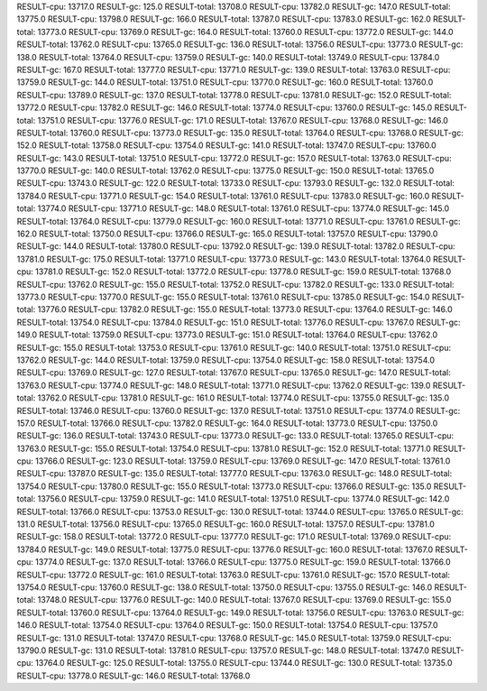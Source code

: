 RESULT-cpu: 13717.0
RESULT-gc: 125.0
RESULT-total: 13708.0
RESULT-cpu: 13782.0
RESULT-gc: 147.0
RESULT-total: 13775.0
RESULT-cpu: 13798.0
RESULT-gc: 166.0
RESULT-total: 13787.0
RESULT-cpu: 13783.0
RESULT-gc: 162.0
RESULT-total: 13773.0
RESULT-cpu: 13769.0
RESULT-gc: 164.0
RESULT-total: 13760.0
RESULT-cpu: 13772.0
RESULT-gc: 144.0
RESULT-total: 13762.0
RESULT-cpu: 13765.0
RESULT-gc: 136.0
RESULT-total: 13756.0
RESULT-cpu: 13773.0
RESULT-gc: 138.0
RESULT-total: 13764.0
RESULT-cpu: 13759.0
RESULT-gc: 140.0
RESULT-total: 13749.0
RESULT-cpu: 13784.0
RESULT-gc: 167.0
RESULT-total: 13777.0
RESULT-cpu: 13771.0
RESULT-gc: 139.0
RESULT-total: 13763.0
RESULT-cpu: 13759.0
RESULT-gc: 144.0
RESULT-total: 13751.0
RESULT-cpu: 13770.0
RESULT-gc: 160.0
RESULT-total: 13760.0
RESULT-cpu: 13789.0
RESULT-gc: 137.0
RESULT-total: 13778.0
RESULT-cpu: 13781.0
RESULT-gc: 152.0
RESULT-total: 13772.0
RESULT-cpu: 13782.0
RESULT-gc: 146.0
RESULT-total: 13774.0
RESULT-cpu: 13760.0
RESULT-gc: 145.0
RESULT-total: 13751.0
RESULT-cpu: 13776.0
RESULT-gc: 171.0
RESULT-total: 13767.0
RESULT-cpu: 13768.0
RESULT-gc: 146.0
RESULT-total: 13760.0
RESULT-cpu: 13773.0
RESULT-gc: 135.0
RESULT-total: 13764.0
RESULT-cpu: 13768.0
RESULT-gc: 152.0
RESULT-total: 13758.0
RESULT-cpu: 13754.0
RESULT-gc: 141.0
RESULT-total: 13747.0
RESULT-cpu: 13760.0
RESULT-gc: 143.0
RESULT-total: 13751.0
RESULT-cpu: 13772.0
RESULT-gc: 157.0
RESULT-total: 13763.0
RESULT-cpu: 13770.0
RESULT-gc: 140.0
RESULT-total: 13762.0
RESULT-cpu: 13775.0
RESULT-gc: 150.0
RESULT-total: 13765.0
RESULT-cpu: 13743.0
RESULT-gc: 122.0
RESULT-total: 13733.0
RESULT-cpu: 13793.0
RESULT-gc: 132.0
RESULT-total: 13784.0
RESULT-cpu: 13771.0
RESULT-gc: 154.0
RESULT-total: 13761.0
RESULT-cpu: 13783.0
RESULT-gc: 160.0
RESULT-total: 13774.0
RESULT-cpu: 13771.0
RESULT-gc: 148.0
RESULT-total: 13761.0
RESULT-cpu: 13774.0
RESULT-gc: 145.0
RESULT-total: 13764.0
RESULT-cpu: 13779.0
RESULT-gc: 160.0
RESULT-total: 13771.0
RESULT-cpu: 13761.0
RESULT-gc: 162.0
RESULT-total: 13750.0
RESULT-cpu: 13766.0
RESULT-gc: 165.0
RESULT-total: 13757.0
RESULT-cpu: 13790.0
RESULT-gc: 144.0
RESULT-total: 13780.0
RESULT-cpu: 13792.0
RESULT-gc: 139.0
RESULT-total: 13782.0
RESULT-cpu: 13781.0
RESULT-gc: 175.0
RESULT-total: 13771.0
RESULT-cpu: 13773.0
RESULT-gc: 143.0
RESULT-total: 13764.0
RESULT-cpu: 13781.0
RESULT-gc: 152.0
RESULT-total: 13772.0
RESULT-cpu: 13778.0
RESULT-gc: 159.0
RESULT-total: 13768.0
RESULT-cpu: 13762.0
RESULT-gc: 155.0
RESULT-total: 13752.0
RESULT-cpu: 13782.0
RESULT-gc: 133.0
RESULT-total: 13773.0
RESULT-cpu: 13770.0
RESULT-gc: 155.0
RESULT-total: 13761.0
RESULT-cpu: 13785.0
RESULT-gc: 154.0
RESULT-total: 13776.0
RESULT-cpu: 13782.0
RESULT-gc: 155.0
RESULT-total: 13773.0
RESULT-cpu: 13764.0
RESULT-gc: 146.0
RESULT-total: 13754.0
RESULT-cpu: 13784.0
RESULT-gc: 151.0
RESULT-total: 13776.0
RESULT-cpu: 13767.0
RESULT-gc: 149.0
RESULT-total: 13759.0
RESULT-cpu: 13773.0
RESULT-gc: 151.0
RESULT-total: 13764.0
RESULT-cpu: 13762.0
RESULT-gc: 155.0
RESULT-total: 13753.0
RESULT-cpu: 13761.0
RESULT-gc: 140.0
RESULT-total: 13751.0
RESULT-cpu: 13762.0
RESULT-gc: 144.0
RESULT-total: 13759.0
RESULT-cpu: 13754.0
RESULT-gc: 158.0
RESULT-total: 13754.0
RESULT-cpu: 13769.0
RESULT-gc: 127.0
RESULT-total: 13767.0
RESULT-cpu: 13765.0
RESULT-gc: 147.0
RESULT-total: 13763.0
RESULT-cpu: 13774.0
RESULT-gc: 148.0
RESULT-total: 13771.0
RESULT-cpu: 13762.0
RESULT-gc: 139.0
RESULT-total: 13762.0
RESULT-cpu: 13781.0
RESULT-gc: 161.0
RESULT-total: 13774.0
RESULT-cpu: 13755.0
RESULT-gc: 135.0
RESULT-total: 13746.0
RESULT-cpu: 13760.0
RESULT-gc: 137.0
RESULT-total: 13751.0
RESULT-cpu: 13774.0
RESULT-gc: 157.0
RESULT-total: 13766.0
RESULT-cpu: 13782.0
RESULT-gc: 164.0
RESULT-total: 13773.0
RESULT-cpu: 13750.0
RESULT-gc: 136.0
RESULT-total: 13743.0
RESULT-cpu: 13773.0
RESULT-gc: 133.0
RESULT-total: 13765.0
RESULT-cpu: 13763.0
RESULT-gc: 155.0
RESULT-total: 13754.0
RESULT-cpu: 13781.0
RESULT-gc: 152.0
RESULT-total: 13771.0
RESULT-cpu: 13766.0
RESULT-gc: 123.0
RESULT-total: 13759.0
RESULT-cpu: 13769.0
RESULT-gc: 147.0
RESULT-total: 13761.0
RESULT-cpu: 13787.0
RESULT-gc: 135.0
RESULT-total: 13777.0
RESULT-cpu: 13763.0
RESULT-gc: 148.0
RESULT-total: 13754.0
RESULT-cpu: 13780.0
RESULT-gc: 155.0
RESULT-total: 13773.0
RESULT-cpu: 13766.0
RESULT-gc: 135.0
RESULT-total: 13756.0
RESULT-cpu: 13759.0
RESULT-gc: 141.0
RESULT-total: 13751.0
RESULT-cpu: 13774.0
RESULT-gc: 142.0
RESULT-total: 13766.0
RESULT-cpu: 13753.0
RESULT-gc: 130.0
RESULT-total: 13744.0
RESULT-cpu: 13765.0
RESULT-gc: 131.0
RESULT-total: 13756.0
RESULT-cpu: 13765.0
RESULT-gc: 160.0
RESULT-total: 13757.0
RESULT-cpu: 13781.0
RESULT-gc: 158.0
RESULT-total: 13772.0
RESULT-cpu: 13777.0
RESULT-gc: 171.0
RESULT-total: 13769.0
RESULT-cpu: 13784.0
RESULT-gc: 149.0
RESULT-total: 13775.0
RESULT-cpu: 13776.0
RESULT-gc: 160.0
RESULT-total: 13767.0
RESULT-cpu: 13774.0
RESULT-gc: 137.0
RESULT-total: 13766.0
RESULT-cpu: 13775.0
RESULT-gc: 159.0
RESULT-total: 13766.0
RESULT-cpu: 13772.0
RESULT-gc: 161.0
RESULT-total: 13763.0
RESULT-cpu: 13761.0
RESULT-gc: 157.0
RESULT-total: 13754.0
RESULT-cpu: 13760.0
RESULT-gc: 138.0
RESULT-total: 13750.0
RESULT-cpu: 13755.0
RESULT-gc: 146.0
RESULT-total: 13748.0
RESULT-cpu: 13776.0
RESULT-gc: 140.0
RESULT-total: 13767.0
RESULT-cpu: 13769.0
RESULT-gc: 155.0
RESULT-total: 13760.0
RESULT-cpu: 13764.0
RESULT-gc: 149.0
RESULT-total: 13756.0
RESULT-cpu: 13763.0
RESULT-gc: 146.0
RESULT-total: 13754.0
RESULT-cpu: 13764.0
RESULT-gc: 150.0
RESULT-total: 13754.0
RESULT-cpu: 13757.0
RESULT-gc: 131.0
RESULT-total: 13747.0
RESULT-cpu: 13768.0
RESULT-gc: 145.0
RESULT-total: 13759.0
RESULT-cpu: 13790.0
RESULT-gc: 131.0
RESULT-total: 13781.0
RESULT-cpu: 13757.0
RESULT-gc: 148.0
RESULT-total: 13747.0
RESULT-cpu: 13764.0
RESULT-gc: 125.0
RESULT-total: 13755.0
RESULT-cpu: 13744.0
RESULT-gc: 130.0
RESULT-total: 13735.0
RESULT-cpu: 13778.0
RESULT-gc: 146.0
RESULT-total: 13768.0
